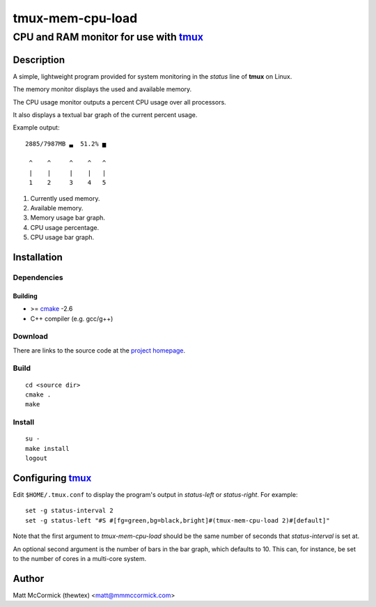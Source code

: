 ====================================================
               tmux-mem-cpu-load
====================================================
----------------------------------------------------
CPU and RAM monitor for use with tmux_
----------------------------------------------------



Description
===========


A simple, lightweight program provided for system monitoring in the *status*
line of **tmux** on Linux.

The memory monitor displays the used and available memory.

The CPU usage monitor outputs a percent CPU usage over all processors.

It also displays a textual bar graph of the current percent usage.

Example output::

  2885/7987MB ▃  51.2% ▅

   ^    ^     ^    ^   ^
   |    |     |    |   |
   1    2     3    4   5

1. Currently used memory.
2. Available memory.
3. Memory usage bar graph.
4. CPU usage percentage.
5. CPU usage bar graph.


Installation
============


Dependencies
------------

Building
~~~~~~~~

* >= cmake_ -2.6
* C++ compiler (e.g. gcc/g++)


Download
--------

There are links to the source code at the `project homepage`_.


Build
-----

::

  cd <source dir>
  cmake .
  make


Install
-------

::

  su -
  make install
  logout



Configuring tmux_
=======================


Edit ``$HOME/.tmux.conf`` to display the program's output in *status-left* or
*status-right*.  For example::

  set -g status-interval 2
  set -g status-left "#S #[fg=green,bg=black,bright]#(tmux-mem-cpu-load 2)#[default]"

Note that the first argument to `tmux-mem-cpu-load` should be the same number
of seconds that *status-interval* is set at.

An optional second argument is the number of bars in the bar graph, which
defaults to 10.  This can, for instance, be set to the number of cores in a
multi-core system.


Author
======

Matt McCormick (thewtex) <matt@mmmccormick.com>


.. _tmux: http://tmux.sourceforge.net/
.. _cmake: http://www.cmake.org
.. _`project homepage`: http://github.com/thewtex/tmux-mem-cpu-load
